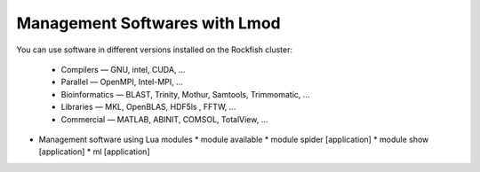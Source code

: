 Management Softwares with Lmod
##############################

You can use software in different versions installed on the Rockfish cluster:

  *	Compilers —   GNU, intel, CUDA, ...
  * Parallel  —   OpenMPI, Intel-MPI, ...
  * Bioinformatics  —  BLAST, Trinity, Mothur, Samtools, Trimmomatic, ...
  * Libraries  —  MKL, OpenBLAS, HDF5ls , FFTW, ...
  * Commercial  —  MATLAB, ABINIT, COMSOL, TotalView, ...


* Management software using Lua modules
  * module available
  * module spider [application]
  * module show [application]
  * ml [application]
